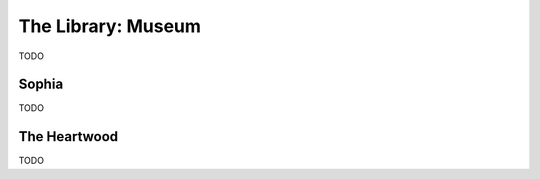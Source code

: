 .. _museum:

===================
The Library: Museum
===================

TODO

Sophia
======

TODO

The Heartwood
=============

TODO